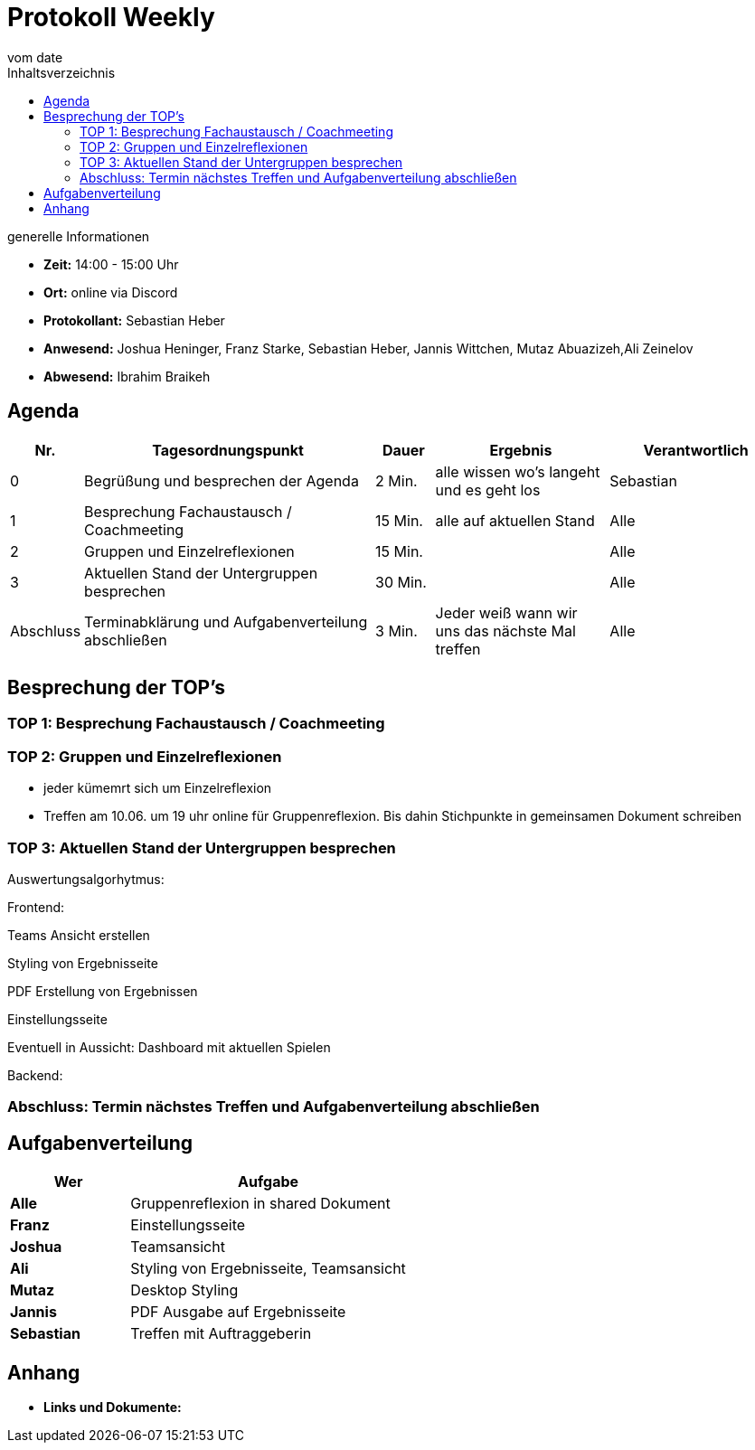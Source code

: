 = Protokoll Weekly
vom __date__
:toc-title: Inhaltsverzeichnis
:toc: left
:icons: font
:last-Protokoll: ./Protokolle/Iteration4/Protokoll_14.01.2024.adoc

.generelle Informationen
- **Zeit:** 14:00 - 15:00 Uhr 
- **Ort:**  online via Discord
- **Protokollant:** Sebastian Heber
- **Anwesend:**  Joshua Heninger, Franz Starke, Sebastian Heber, Jannis Wittchen, Mutaz Abuazizeh,Ali Zeinelov 
- **Abwesend:** Ibrahim Braikeh


== Agenda

[cols="<1,<5,<1,<3,<3", frame="none", grid="rows"]
|===
|Nr. |Tagesordnungspunkt |Dauer |Ergebnis |Verantwortlich


//neue Zeile einfügen:
// |Nr
// |Tagesordnungspunkt
// |Dauer
// |Ergebnigs
// |Verantwortliche

|0
|Begrüßung und besprechen der Agenda
|2 Min.
|alle wissen wo's langeht und es geht los
|Sebastian

|1
|Besprechung Fachaustausch / Coachmeeting
|15 Min.
|alle auf aktuellen Stand
|Alle

|2
|Gruppen und Einzelreflexionen 
|15 Min.
|
|Alle

|3
|Aktuellen Stand der Untergruppen besprechen
|30 Min.
|
|Alle


|Abschluss
|Terminabklärung und Aufgabenverteilung abschließen
|3 Min.
|Jeder weiß wann wir uns das nächste Mal treffen
|Alle

//neue Zeile einfügen:
// |Nr
// |Tagesordnungspunkt
// |Dauer
// |Ergebnis
// |Verantwortliche


|===


<<<

== Besprechung der TOP's

=== TOP 1: Besprechung Fachaustausch / Coachmeeting



=== TOP 2: Gruppen und Einzelreflexionen

- jeder kümemrt sich um Einzelreflexion 

- Treffen am 10.06. um 19 uhr online für Gruppenreflexion. Bis dahin Stichpunkte in gemeinsamen Dokument schreiben 

=== TOP 3: Aktuellen Stand der Untergruppen besprechen

Auswertungsalgorhytmus:


Frontend:

Teams Ansicht erstellen

Styling von Ergebnisseite

PDF Erstellung von Ergebnissen 

Einstellungsseite

Eventuell in Aussicht: Dashboard mit aktuellen Spielen

Backend:



=== Abschluss: Termin nächstes Treffen und Aufgabenverteilung abschließen




== Aufgabenverteilung


[cols="3s,7", caption="", frame="none", grid="rows" ]
|===
|Wer |Aufgabe 

| Alle 
| Gruppenreflexion in shared Dokument

|Franz 
|Einstellungsseite

|Joshua 
|Teamsansicht

|Ali
|Styling von Ergebnisseite, Teamsansicht

|Mutaz
|Desktop Styling

|Jannis
|PDF Ausgabe auf Ergebnisseite

|Sebastian
|Treffen mit Auftraggeberin


|===




== Anhang
- **Links und Dokumente:**


